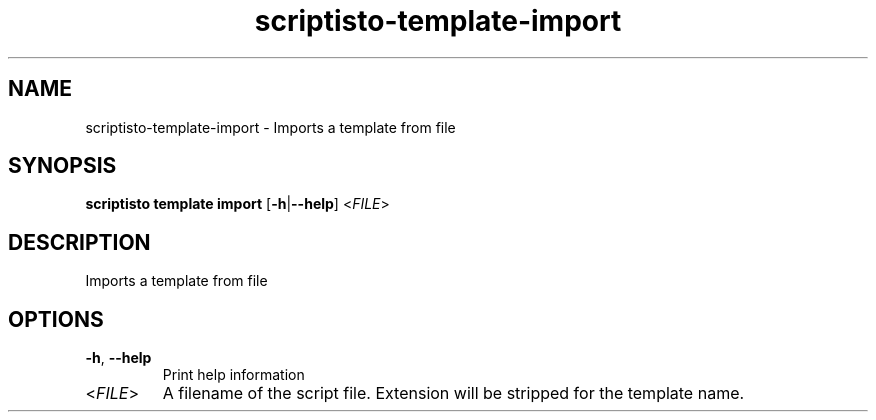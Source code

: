 .ie \n(.g .ds Aq \(aq
.el .ds Aq '
.TH scriptisto-template-import 1  "scriptisto-template-import " 
.SH NAME
scriptisto\-template\-import \- Imports a template from file
.SH SYNOPSIS
\fBscriptisto template import\fR [\fB\-h\fR|\fB\-\-help\fR] <\fIFILE\fR> 
.SH DESCRIPTION
Imports a template from file
.SH OPTIONS
.TP
\fB\-h\fR, \fB\-\-help\fR
Print help information
.TP
<\fIFILE\fR>
A filename of the script file. Extension will be stripped for the template name.
